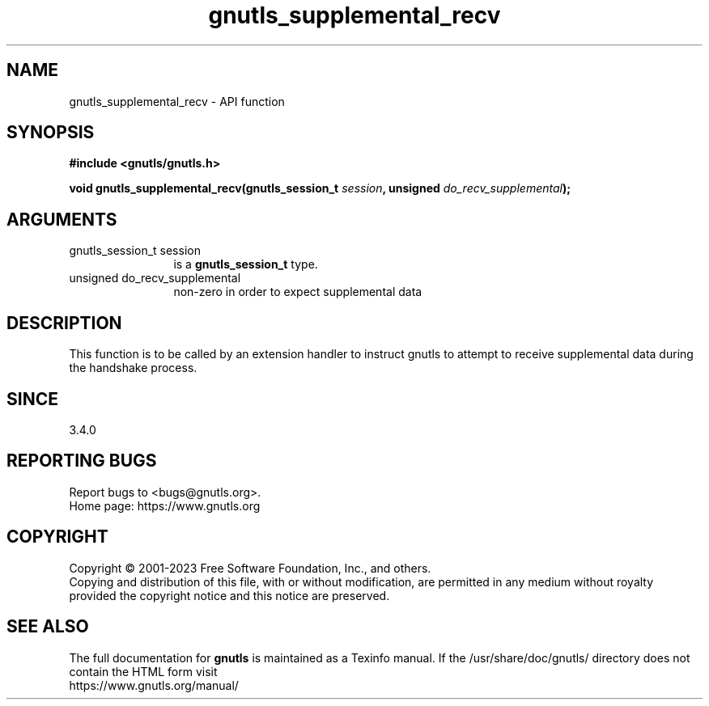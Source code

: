 .\" DO NOT MODIFY THIS FILE!  It was generated by gdoc.
.TH "gnutls_supplemental_recv" 3 "3.8.1" "gnutls" "gnutls"
.SH NAME
gnutls_supplemental_recv \- API function
.SH SYNOPSIS
.B #include <gnutls/gnutls.h>
.sp
.BI "void gnutls_supplemental_recv(gnutls_session_t " session ", unsigned " do_recv_supplemental ");"
.SH ARGUMENTS
.IP "gnutls_session_t session" 12
is a \fBgnutls_session_t\fP type.
.IP "unsigned do_recv_supplemental" 12
non\-zero in order to expect supplemental data
.SH "DESCRIPTION"
This function is to be called by an extension handler to
instruct gnutls to attempt to receive supplemental data
during the handshake process.
.SH "SINCE"
3.4.0
.SH "REPORTING BUGS"
Report bugs to <bugs@gnutls.org>.
.br
Home page: https://www.gnutls.org

.SH COPYRIGHT
Copyright \(co 2001-2023 Free Software Foundation, Inc., and others.
.br
Copying and distribution of this file, with or without modification,
are permitted in any medium without royalty provided the copyright
notice and this notice are preserved.
.SH "SEE ALSO"
The full documentation for
.B gnutls
is maintained as a Texinfo manual.
If the /usr/share/doc/gnutls/
directory does not contain the HTML form visit
.B
.IP https://www.gnutls.org/manual/
.PP

